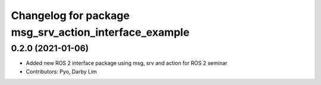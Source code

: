 ^^^^^^^^^^^^^^^^^^^^^^^^^^^^^^^^^^^^^^^^^^^^^^^^^^^^^^
Changelog for package msg_srv_action_interface_example
^^^^^^^^^^^^^^^^^^^^^^^^^^^^^^^^^^^^^^^^^^^^^^^^^^^^^^

0.2.0 (2021-01-06)
------------------
* Added new ROS 2 interface package using msg, srv and action for ROS 2 seminar
* Contributors: Pyo, Darby Lim
